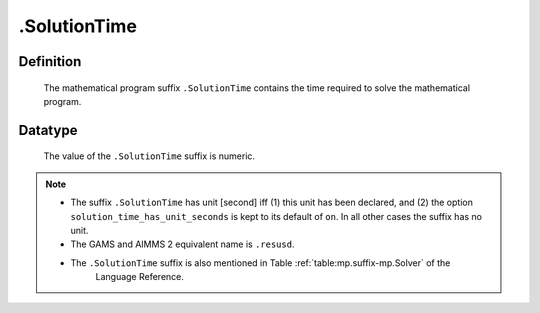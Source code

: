 .. _.SolutionTime:

.SolutionTime
=============

Definition
----------

    The mathematical program suffix ``.SolutionTime`` contains the time
    required to solve the mathematical program.

Datatype
--------

    The value of the ``.SolutionTime`` suffix is numeric.

.. note::

    -  The suffix ``.SolutionTime`` has unit [second] iff (1) this unit has
       been declared, and (2) the option ``solution_time_has_unit_seconds``
       is kept to its default of ``on``. In all other cases the suffix has
       no unit.

    -  The GAMS and AIMMS 2 equivalent name is ``.resusd``.

    -  The ``.SolutionTime`` suffix is also mentioned in Table :ref:`table:mp.suffix-mp.Solver` of the
        Language Reference.
